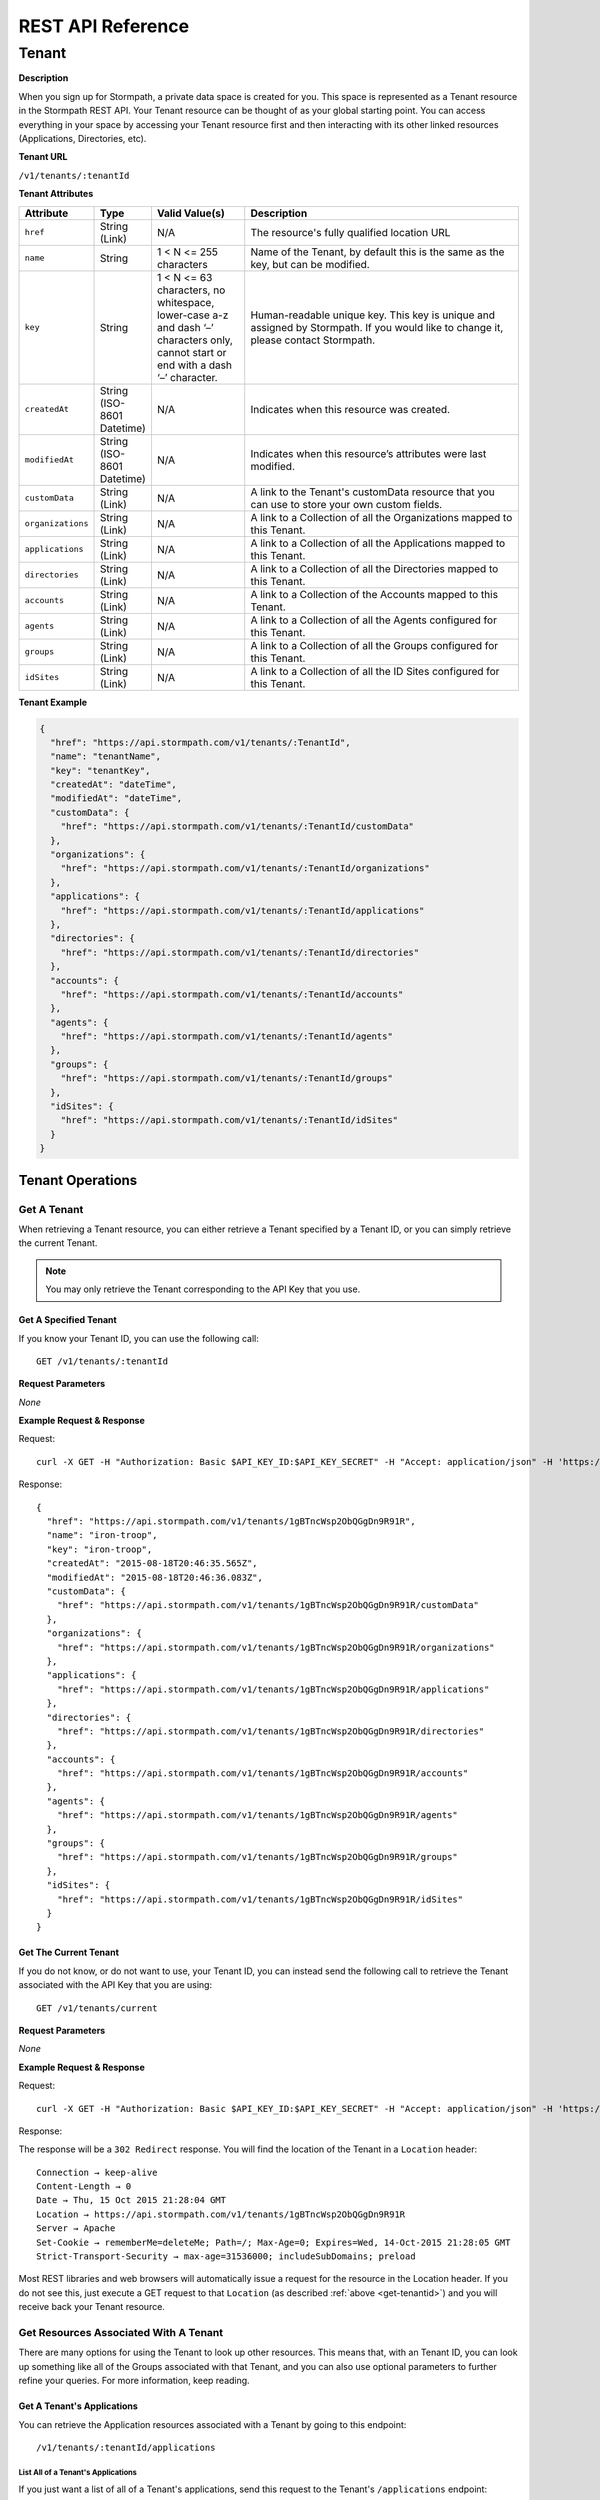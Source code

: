 ******************
REST API Reference
******************

Tenant
======

**Description**

When you sign up for Stormpath, a private data space is created for you. This space is represented as a Tenant resource in the Stormpath REST API. Your Tenant resource can be thought of as your global starting point. You can access everything in your space by accessing your Tenant resource first and then interacting with its other linked resources (Applications, Directories, etc).

**Tenant URL**

``/v1/tenants/:tenantId``

**Tenant Attributes**

.. list-table::
	:widths: 15 10 20 60
	:header-rows: 1

	* - Attribute
	  - Type
	  - Valid Value(s)
	  - Description
	
	* - ``href`` 
	  - String (Link)
	  - N/A
	  - The resource's fully qualified location URL

	* - ``name`` 
	  - String
	  - 1 < N <= 255 characters
	  - Name of the Tenant, by default this is the same as the key, but can be modified.

	* - ``key`` 
	  - String
	  - 1 < N <= 63 characters, no whitespace, lower-case a-z and dash ‘–’ characters only, cannot start or end with a dash ‘–’ character.
	  - Human-readable unique key. This key is unique and assigned by Stormpath. If you would like to change it, please contact Stormpath.

	* - ``createdAt``
	  - String (ISO-8601 Datetime)
	  - N/A
	  - Indicates when this resource was created.
	
	* - ``modifiedAt``
	  - String (ISO-8601 Datetime)
	  - N/A
	  - Indicates when this resource’s attributes were last modified.
	
	* - ``customData``
	  - String (Link) 
	  - N/A
	  - A link to the Tenant's customData resource that you can use to store your own custom fields.

	* - ``organizations`` 
	  - String (Link)
	  - N/A
	  - A link to a Collection of all the Organizations mapped to this Tenant.

	* - ``applications``
	  - String (Link)
	  - N/A
	  - A link to a Collection of all the Applications mapped to this Tenant. 
	    	
	* - ``directories`` 
	  - String (Link)
	  - N/A
	  - A link to a Collection of all the Directories mapped to this Tenant.

	* - ``accounts``
	  - String (Link)
	  - N/A
	  - A link to a Collection of the Accounts mapped to this Tenant.

	* - ``agents`` 
	  - String (Link)
	  - N/A
	  - A link to a Collection of all the Agents configured for this Tenant.

	* - ``groups`` 
	  - String (Link)
	  - N/A
	  - A link to a Collection of all the Groups configured for this Tenant.

	* - ``idSites`` 
	  - String (Link)
	  - N/A
	  - A link to a Collection of all the ID Sites configured for this Tenant.

**Tenant Example**

.. code::

	{
	  "href": "https://api.stormpath.com/v1/tenants/:TenantId",
	  "name": "tenantName",
	  "key": "tenantKey",
	  "createdAt": "dateTime",
	  "modifiedAt": "dateTime",
	  "customData": {
	    "href": "https://api.stormpath.com/v1/tenants/:TenantId/customData"
	  },
	  "organizations": {
	    "href": "https://api.stormpath.com/v1/tenants/:TenantId/organizations"
	  },
	  "applications": {
	    "href": "https://api.stormpath.com/v1/tenants/:TenantId/applications"
	  },
	  "directories": {
	    "href": "https://api.stormpath.com/v1/tenants/:TenantId/directories"
	  },
	  "accounts": {
	    "href": "https://api.stormpath.com/v1/tenants/:TenantId/accounts"
	  },
	  "agents": {
	    "href": "https://api.stormpath.com/v1/tenants/:TenantId/agents"
	  },
	  "groups": {
	    "href": "https://api.stormpath.com/v1/tenants/:TenantId/groups"
	  },
	  "idSites": {
	    "href": "https://api.stormpath.com/v1/tenants/:TenantId/idSites"
	  }
	}

Tenant Operations
-----------------

Get A Tenant
^^^^^^^^^^^^^^^^^^^

When retrieving a Tenant resource, you can either retrieve a Tenant specified by a Tenant ID, or you can simply retrieve the current Tenant.

.. note::

	 You may only retrieve the Tenant corresponding to the API Key that you use.

.. _get-tenantid:

Get A Specified Tenant
"""""""""""""""""""""""""""""

If you know your Tenant ID, you can use the following call::

	GET /v1/tenants/:tenantId

**Request Parameters**

*None*

**Example Request & Response**

Request::

	curl -X GET -H "Authorization: Basic $API_KEY_ID:$API_KEY_SECRET" -H "Accept: application/json" -H 'https://api.stormpath.com/v1/tenants/1gBTncWsp2ObQGgDn9R91R'

Response::

	{
	  "href": "https://api.stormpath.com/v1/tenants/1gBTncWsp2ObQGgDn9R91R",
	  "name": "iron-troop",
	  "key": "iron-troop",
	  "createdAt": "2015-08-18T20:46:35.565Z",
	  "modifiedAt": "2015-08-18T20:46:36.083Z",
	  "customData": {
	    "href": "https://api.stormpath.com/v1/tenants/1gBTncWsp2ObQGgDn9R91R/customData"
	  },
	  "organizations": {
	    "href": "https://api.stormpath.com/v1/tenants/1gBTncWsp2ObQGgDn9R91R/organizations"
	  },
	  "applications": {
	    "href": "https://api.stormpath.com/v1/tenants/1gBTncWsp2ObQGgDn9R91R/applications"
	  },
	  "directories": {
	    "href": "https://api.stormpath.com/v1/tenants/1gBTncWsp2ObQGgDn9R91R/directories"
	  },
	  "accounts": {
	    "href": "https://api.stormpath.com/v1/tenants/1gBTncWsp2ObQGgDn9R91R/accounts"
	  },
	  "agents": {
	    "href": "https://api.stormpath.com/v1/tenants/1gBTncWsp2ObQGgDn9R91R/agents"
	  },
	  "groups": {
	    "href": "https://api.stormpath.com/v1/tenants/1gBTncWsp2ObQGgDn9R91R/groups"
	  },
	  "idSites": {
	    "href": "https://api.stormpath.com/v1/tenants/1gBTncWsp2ObQGgDn9R91R/idSites"
	  }
	}


Get The Current Tenant
"""""""""""""""""""""""""""""

If you do not know, or do not want to use, your Tenant ID, you can instead send the following call to retrieve the Tenant associated with the API Key that you are using::

	GET /v1/tenants/current

**Request Parameters**

*None*

**Example Request & Response**

Request::

	curl -X GET -H "Authorization: Basic $API_KEY_ID:$API_KEY_SECRET" -H "Accept: application/json" -H 'https://api.stormpath.com/v1/tenants/current'

Response:

The response will be a ``302 Redirect`` response. You will find the location of the Tenant in a ``Location`` header::

	Connection → keep-alive
	Content-Length → 0
	Date → Thu, 15 Oct 2015 21:28:04 GMT
	Location → https://api.stormpath.com/v1/tenants/1gBTncWsp2ObQGgDn9R91R
	Server → Apache
	Set-Cookie → rememberMe=deleteMe; Path=/; Max-Age=0; Expires=Wed, 14-Oct-2015 21:28:05 GMT
	Strict-Transport-Security → max-age=31536000; includeSubDomains; preload 

Most REST libraries and web browsers will automatically issue a request for the resource in the Location header. If you do not see this, just execute a GET request to that ``Location`` (as described :ref:`above <get-tenantid>`) and you will receive back your Tenant resource.

Get Resources Associated With A Tenant
^^^^^^^^^^^^^^^^^^^^^^^^^^^^^^^^^^^^^^^^^^^^^

There are many options for using the Tenant to look up other resources. This means that, with an Tenant ID, you can look up something like all of the Groups associated with that Tenant, and you can also use optional parameters to further refine your queries. For more information, keep reading. 

Get A Tenant's Applications
"""""""""""""""""""""""""""

You can retrieve the Application resources associated with a Tenant by going to this endpoint::

	/v1/tenants/:tenantId/applications

List All of a Tenant's Applications
+++++++++++++++++++++++++++++++++++

If you just want a list of all of a Tenant's applications, send this request to the Tenant's ``/applications`` endpoint::

	GET /v1/tenants/:tenantId/applications

**Request Parameters**

[Pagination] and [sorting] parameters are available.

**Example Request & Response**

Request::

	curl -X GET -H "Authorization: Basic $API_KEY_ID:API_KEY_SECRET" -H "Accept: application/json" 'https://api.stormpath.com/v1/tenants/1gBTncWsp2ObQGgDn9R91R/applications'

Response::

	{
	  "href": "https://api.stormpath.com/v1/tenants/1gBTncWsp2ObQGgDn9R91R/applications",
	  "offset": 0,
	  "limit": 25,
	  "size": 2,
	  "items": [
	    {
	      "href": "https://api.stormpath.com/v1/applications/1gk4Dxzi6o4PbdlBVa6tfR",
	      "name": "My Application",
	      [...]
	    },
	    {
	      "href": "https://api.stormpath.com/v1/applications/1gDDswrSeoAppLDb3GWzzx",
	      "name": "Stormpath",
	      [...]
	    }
	  ]
	}

Search A Tenant's Applications
+++++++++++++++++++++++++++++++++++

If you would like to search the Applications associated with the Tenant, you can use [search query parameters], and any matching Application resources will be returned as a paginated list::

	GET /v1/tenants/:tenantId/applications?searchParams

**Request Parameters**

In addition to [pagination] and [sorting parameters], the following Application attributes are searchable via filter and attribute searches:

- ``name``
- ``description``
- ``status``

**Example Request & Response**

We could send the following query to find all applications with the string "stormpath" in their ``name`` attribute.

Request::

	curl -X GET -H "Authorization: Basic $API_KEY_ID:API_KEY_SECRET" -H "Accept: application/json" 'https://api.stormpath.com/v1/tenants/1gBTncWsp2ObQGgDn9R91R/applications?name=stormpath&offset=0&limit=5'

Response::

	{
	  "href": "https://api.stormpath.com/v1/tenants/1gBTncWsp2ObQGgDn9R91R/applications",
	  "offset": 0,
	  "limit": 5,
	  "size": 1,
	  "items": [
	    {
	      "href": "https://api.stormpath.com/v1/applications/1gDDswrSeoAppLDb3GWzzx",
	      "name": "Stormpath",
	      [...]
	    }
	  ]
	}

Get A Tenant's Directories
""""""""""""""""""""""""""

(short description)::

	callItself

**Request Parameters**

(params go here)

**Example Request & Response**

Request::

	cURL goes here

Response::

	Response JSON goes here

Get A Tenant's Accounts
"""""""""""""""""""""""

(short description)::

	callItself

**Request Parameters**

(params go here)

**Example Request & Response**

Request::

	cURL goes here

Response::

	Response JSON goes here

Get A Tenant's Groups
""""""""""""""""""""""""""""""""""

(short description)::

	callItself

**Request Parameters**

(params go here)

**Example Request & Response**

Request::

	cURL goes here

Response::

	Response JSON goes here
